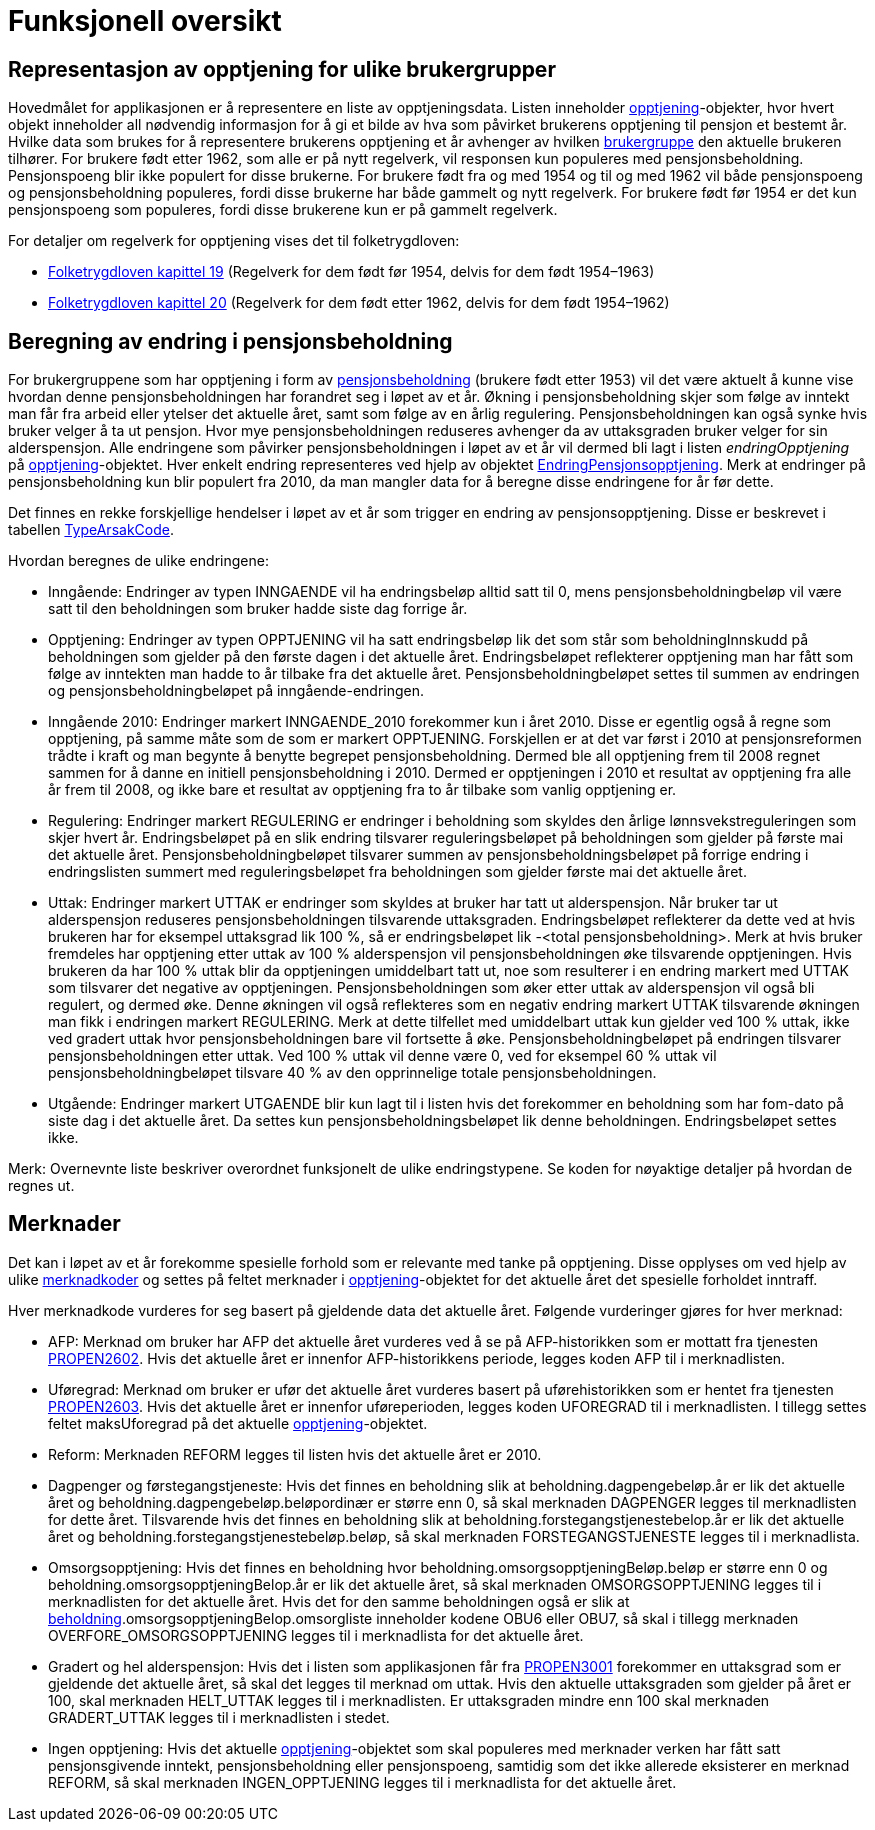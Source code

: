 = Funksjonell oversikt

== Representasjon av opptjening for ulike brukergrupper
Hovedmålet for applikasjonen er å representere en liste av opptjeningsdata. Listen inneholder xref:Implementasjon:modell.adoc#opptjening[opptjening]-objekter, hvor hvert objekt inneholder all nødvendig informasjon for å gi et bilde av hva som påvirket brukerens opptjening til pensjon et bestemt år. Hvilke data som brukes for å representere brukerens opptjening et år avhenger av hvilken xref:Implementasjon:modell.adoc#userGroup[brukergruppe] den aktuelle brukeren tilhører. For brukere født etter 1962, som alle er på nytt regelverk, vil responsen kun populeres med pensjonsbeholdning. Pensjonspoeng blir ikke populert for disse brukerne. For brukere født fra og med 1954 og til og med 1962 vil både pensjonspoeng og pensjonsbeholdning populeres, fordi disse brukerne har både gammelt og nytt regelverk. For brukere født før 1954 er det kun pensjonspoeng som populeres, fordi disse brukerene kun er på gammelt regelverk.

For detaljer om regelverk for opptjening vises det til folketrygdloven:

- https://lovdata.no/dokument/NL/lov/1997-02-28-19/KAPITTEL_7-1#%C2%A719-16[Folketrygdloven kapittel 19] (Regelverk for dem født før 1954, delvis for dem født 1954–1963)
- https://lovdata.no/dokument/NL/lov/1997-02-28-19/KAPITTEL_7-2#%C2%A720-17[Folketrygdloven kapittel 20] (Regelverk for dem født etter 1962, delvis for dem født 1954–1962)

== Beregning av endring i pensjonsbeholdning
[#beregning_endring]
For brukergruppene som har opptjening i form av xref:Avhengigheter:avhengigheter-til-popp.adoc#beholdning[pensjonsbeholdning] (brukere født etter 1953) vil det være aktuelt å kunne vise hvordan denne pensjonsbeholdningen har forandret seg i løpet av et år. Økning i pensjonsbeholdning skjer som følge av inntekt man får fra arbeid eller ytelser det aktuelle året, samt som følge av en årlig regulering. Pensjonsbeholdningen kan også synke hvis bruker velger å ta ut pensjon. Hvor mye pensjonsbeholdningen reduseres avhenger da av uttaksgraden bruker velger for sin alderspensjon. Alle endringene som påvirker pensjonsbeholdningen i løpet av et år vil dermed bli lagt i listen _endringOpptjening_ på xref:Implementasjon:modell.adoc#opptjening[opptjening]-objektet. Hver enkelt endring representeres ved hjelp av objektet xref:Implementasjon:modell.adoc#endringOpptjening[EndringPensjonsopptjening]. Merk at endringer på pensjonsbeholdning kun blir populert fra 2010, da man mangler data for å beregne disse endringene for år før dette.

Det finnes en rekke forskjellige hendelser i løpet av et år som trigger en endring av pensjonsopptjening. Disse er beskrevet i tabellen xref:Implementasjon:modell.adoc#typeArsakCode[TypeArsakCode].

Hvordan beregnes de ulike endringene:

* Inngående: Endringer av typen INNGAENDE vil ha endringsbeløp alltid satt til 0, mens pensjonsbeholdningbeløp vil være satt til den beholdningen som bruker hadde siste dag forrige år.
* Opptjening: Endringer av typen OPPTJENING vil ha satt endringsbeløp lik det som står som beholdningInnskudd på beholdningen som gjelder på den første dagen i det aktuelle året. Endringsbeløpet reflekterer opptjening man har fått som følge av inntekten man hadde to år tilbake fra det aktuelle året.
Pensjonsbeholdningbeløpet settes til summen av endringen og pensjonsbeholdningbeløpet på inngående-endringen.
* Inngående 2010: Endringer markert INNGAENDE_2010 forekommer kun i året 2010. Disse er egentlig også å regne som opptjening, på samme måte som de som er markert OPPTJENING. Forskjellen er at det var først i 2010 at pensjonsreformen trådte i kraft og man begynte å benytte begrepet pensjonsbeholdning. Dermed ble all opptjening frem til 2008 regnet sammen for å danne en initiell pensjonsbeholdning i 2010. Dermed er opptjeningen i 2010 et resultat av opptjening fra alle år frem til 2008, og ikke bare et resultat av opptjening fra to år tilbake som vanlig opptjening er.
* Regulering: Endringer markert REGULERING er endringer i beholdning som skyldes den årlige lønnsvekstreguleringen som skjer hvert år. Endringsbeløpet på en slik endring tilsvarer reguleringsbeløpet på beholdningen som gjelder på første mai det aktuelle året. Pensjonsbeholdningbeløpet tilsvarer summen av pensjonsbeholdningsbeløpet på forrige endring i endringslisten summert med reguleringsbeløpet fra beholdningen som gjelder første mai det aktuelle året.
* Uttak: Endringer markert UTTAK er endringer som skyldes at bruker har tatt ut alderspensjon. Når bruker tar ut alderspensjon reduseres pensjonsbeholdningen tilsvarende uttaksgraden. Endringsbeløpet reflekterer da dette ved at hvis brukeren har for eksempel uttaksgrad lik 100 %, så er endringsbeløpet lik -<total pensjonsbeholdning>. Merk at hvis bruker fremdeles har opptjening etter uttak av 100 % alderspensjon vil pensjonsbeholdningen øke tilsvarende opptjeningen. Hvis brukeren da har 100 % uttak blir da opptjeningen umiddelbart tatt ut, noe som resulterer i en endring markert med UTTAK som tilsvarer det negative av opptjeningen. Pensjonsbeholdningen som øker etter uttak av alderspensjon vil også bli regulert, og dermed øke. Denne økningen vil også reflekteres som en negativ endring markert UTTAK tilsvarende økningen man fikk i endringen markert REGULERING. Merk at dette tilfellet med umiddelbart uttak kun gjelder ved 100 % uttak, ikke ved gradert uttak hvor pensjonsbeholdningen bare vil fortsette å øke. Pensjonsbeholdningbeløpet på endringen tilsvarer pensjonsbeholdningen etter uttak. Ved 100 % uttak vil denne være 0, ved for eksempel 60 % uttak vil pensjonsbeholdningbeløpet tilsvare 40 % av den opprinnelige totale pensjonsbeholdningen.
* Utgående: Endringer markert UTGAENDE blir kun lagt til i listen hvis det forekommer en beholdning som har fom-dato på siste dag i det aktuelle året. Da settes kun pensjonsbeholdningsbeløpet lik denne beholdningen. Endringsbeløpet settes ikke.

Merk: Overnevnte liste beskriver overordnet funksjonelt de ulike endringstypene. Se koden for nøyaktige detaljer på hvordan de regnes ut.

== Merknader
Det kan i løpet av et år forekomme spesielle forhold som er relevante med tanke på opptjening. Disse opplyses om ved hjelp av ulike xref:Implementasjon:modell.adoc#merknadCode[merknadkoder] og settes på feltet merknader i xref:Implementasjon:modell.adoc#opptjening[opptjening]-objektet for det aktuelle året det spesielle forholdet inntraff.

Hver merknadkode vurderes for seg basert på gjeldende data det aktuelle året. Følgende vurderinger gjøres for hver merknad:

* AFP: Merknad om bruker har AFP det aktuelle året vurderes ved å se på AFP-historikken som er mottatt fra tjenesten xref:Avhengigheter:avhengigheter-til-pen.adoc#propen2602[PROPEN2602]. Hvis det aktuelle året er innenfor AFP-historikkens periode, legges koden AFP til i merknadlisten.

* Uføregrad: Merknad om bruker er ufør det aktuelle året vurderes basert på uførehistorikken som er hentet fra tjenesten xref:Avhengigheter:avhengigheter-til-pen.adoc#propen2603[PROPEN2603]. Hvis det aktuelle året er innenfor uføreperioden, legges koden UFOREGRAD til i merknadlisten. I tillegg settes feltet maksUforegrad på det aktuelle xref:Implementasjon:modell.adoc#opptjening[opptjening]-objektet.

* Reform: Merknaden REFORM legges til listen hvis det aktuelle året er 2010.

* Dagpenger og førstegangstjeneste: Hvis det finnes en beholdning slik at beholdning.dagpengebeløp.år er lik det aktuelle året og beholdning.dagpengebeløp.beløpordinær er større enn 0, så skal merknaden DAGPENGER legges til merknadlisten for dette året. Tilsvarende hvis det finnes en beholdning slik at beholdning.forstegangstjenestebelop.år er lik det aktuelle året og beholdning.forstegangstjenestebeløp.beløp, så skal merknaden FORSTEGANGSTJENESTE legges til i merknadlista.

* Omsorgsopptjening: Hvis det finnes en beholdning hvor beholdning.omsorgsopptjeningBeløp.beløp er større enn 0 og beholdning.omsorgsopptjeningBelop.år er lik det aktuelle året, så skal merknaden OMSORGSOPPTJENING legges til i merknadlisten for det aktuelle året. Hvis det for den samme beholdningen også er slik at xref:Avhengigheter:avhengigheter-til-popp.adoc#beholdning[beholdning].omsorgsopptjeningBelop.omsorgliste inneholder kodene OBU6 eller OBU7, så skal i tillegg merknaden OVERFORE_OMSORGSOPPTJENING legges til i merknadlista for det aktuelle året.

* Gradert og hel alderspensjon: Hvis det i listen som applikasjonen får fra xref:Avhengigheter:avhengigheter-til-pen.adoc#propen3001[PROPEN3001] forekommer en uttaksgrad som er gjeldende det aktuelle året, så skal det legges til merknad om uttak. Hvis den aktuelle uttaksgraden som gjelder på året er 100, skal merknaden HELT_UTTAK legges til i merknadlisten. Er uttaksgraden mindre enn 100 skal merknaden GRADERT_UTTAK legges til i merknadlisten i stedet.

* Ingen opptjening: Hvis det aktuelle xref:Implementasjon:modell.adoc#opptjening[opptjening]-objektet som skal populeres med merknader verken har fått satt pensjonsgivende inntekt, pensjonsbeholdning eller pensjonspoeng, samtidig som det ikke allerede eksisterer en merknad REFORM, så skal merknaden INGEN_OPPTJENING legges til i merknadlista for det aktuelle året.
